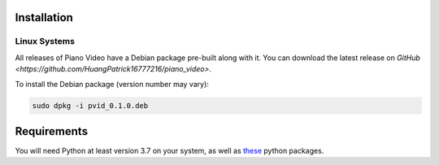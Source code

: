 Installation
============


Linux Systems
-------------

All releases of Piano Video have a Debian package
pre-built along with it. You can download the latest
release on `GitHub <https://github.com/HuangPatrick16777216/piano_video>`.

To install the Debian package (version number may vary):

.. code-block:: bash

    sudo dpkg -i pvid_0.1.0.deb


Requirements
============

You will need Python at least version 3.7 on your system,
as well as `these <https://github.com/HuangPatrick16777216/piano_video/blob/main/requirements.txt>`__
python packages.
